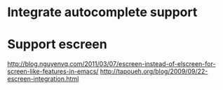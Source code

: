 * Integrate autocomplete support
* Support escreen
  http://blog.nguyenvq.com/2011/03/07/escreen-instead-of-elscreen-for-screen-like-features-in-emacs/
  http://tapoueh.org/blog/2009/09/22-escreen-integration.html
